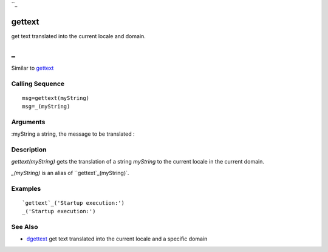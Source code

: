 ``_


gettext
=======

get text translated into the current locale and domain.



_
=

Similar to `gettext`_



Calling Sequence
~~~~~~~~~~~~~~~~


::

    msg=gettext(myString)
    msg=_(myString)




Arguments
~~~~~~~~~

:myString a string, the message to be translated
:



Description
~~~~~~~~~~~

`gettext(myString)` gets the translation of a string `myString` to the
current locale in the current domain.

`_(myString)` is an alias of ``gettext`_(myString)`.



Examples
~~~~~~~~


::

    `gettext`_('Startup execution:')
    _('Startup execution:')




See Also
~~~~~~~~


+ `dgettext`_ get text translated into the current locale and a
  specific domain


.. _gettext: gettext.html
.. _dgettext: dgettext.html



